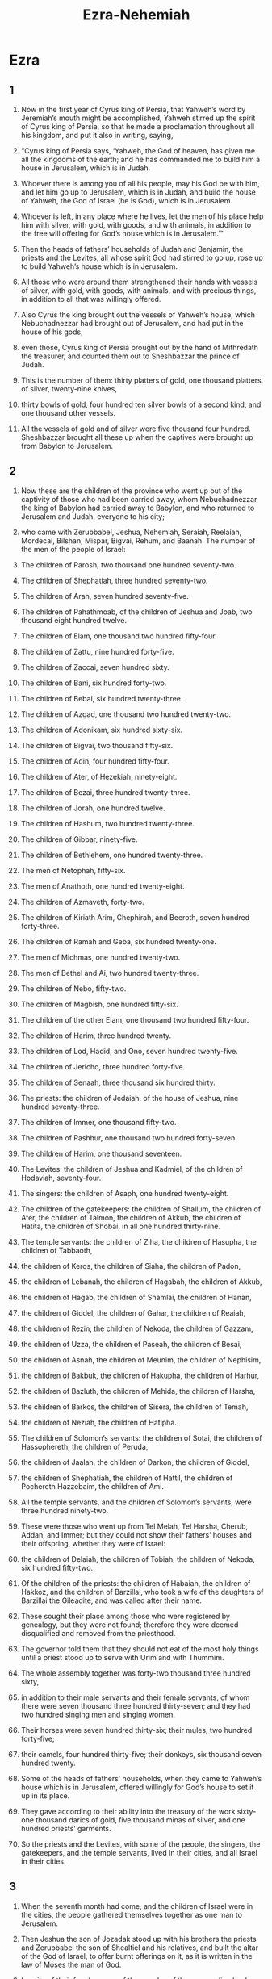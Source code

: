 #+TITLE:Ezra-Nehemiah
* Ezra 
** 1  

1. Now in the first year of Cyrus king of Persia, that Yahweh’s word by Jeremiah’s mouth might be accomplished, Yahweh stirred up the spirit of Cyrus king of Persia, so that he made a proclamation throughout all his kingdom, and put it also in writing, saying, 

2. “Cyrus king of Persia says, ‘Yahweh, the God of heaven, has given me all the kingdoms of the earth; and he has commanded me to build him a house in Jerusalem, which is in Judah. 
3. Whoever there is among you of all his people, may his God be with him, and let him go up to Jerusalem, which is in Judah, and build the house of Yahweh, the God of Israel (he is God), which is in Jerusalem. 
4. Whoever is left, in any place where he lives, let the men of his place help him with silver, with gold, with goods, and with animals, in addition to the free will offering for God’s house which is in Jerusalem.’” 

5. Then the heads of fathers’ households of Judah and Benjamin, the priests and the Levites, all whose spirit God had stirred to go up, rose up to build Yahweh’s house which is in Jerusalem. 
6. All those who were around them strengthened their hands with vessels of silver, with gold, with goods, with animals, and with precious things, in addition to all that was willingly offered. 
7. Also Cyrus the king brought out the vessels of Yahweh’s house, which Nebuchadnezzar had brought out of Jerusalem, and had put in the house of his gods; 
8. even those, Cyrus king of Persia brought out by the hand of Mithredath the treasurer, and counted them out to Sheshbazzar the prince of Judah. 
9. This is the number of them: thirty platters of gold, one thousand platters of silver, twenty-nine knives, 
10. thirty bowls of gold, four hundred ten silver bowls of a second kind, and one thousand other vessels. 
11. All the vessels of gold and of silver were five thousand four hundred. Sheshbazzar brought all these up when the captives were brought up from Babylon to Jerusalem. 
** 2  

1. Now these are the children of the province who went up out of the captivity of those who had been carried away, whom Nebuchadnezzar the king of Babylon had carried away to Babylon, and who returned to Jerusalem and Judah, everyone to his city; 
2. who came with Zerubbabel, Jeshua, Nehemiah, Seraiah, Reelaiah, Mordecai, Bilshan, Mispar, Bigvai, Rehum, and Baanah. 
 The number of the men of the people of Israel: 
3. The children of Parosh, two thousand one hundred seventy-two. 
4. The children of Shephatiah, three hundred seventy-two. 
5. The children of Arah, seven hundred seventy-five. 
6. The children of Pahathmoab, of the children of Jeshua and Joab, two thousand eight hundred twelve. 
7. The children of Elam, one thousand two hundred fifty-four. 
8. The children of Zattu, nine hundred forty-five. 
9. The children of Zaccai, seven hundred sixty. 
10. The children of Bani, six hundred forty-two. 
11. The children of Bebai, six hundred twenty-three. 
12. The children of Azgad, one thousand two hundred twenty-two. 
13. The children of Adonikam, six hundred sixty-six. 
14. The children of Bigvai, two thousand fifty-six. 
15. The children of Adin, four hundred fifty-four. 
16. The children of Ater, of Hezekiah, ninety-eight. 
17. The children of Bezai, three hundred twenty-three. 
18. The children of Jorah, one hundred twelve. 
19. The children of Hashum, two hundred twenty-three. 
20. The children of Gibbar, ninety-five. 
21. The children of Bethlehem, one hundred twenty-three. 
22. The men of Netophah, fifty-six. 
23. The men of Anathoth, one hundred twenty-eight. 
24. The children of Azmaveth, forty-two. 
25. The children of Kiriath Arim, Chephirah, and Beeroth, seven hundred forty-three. 
26. The children of Ramah and Geba, six hundred twenty-one. 
27. The men of Michmas, one hundred twenty-two. 
28. The men of Bethel and Ai, two hundred twenty-three. 
29. The children of Nebo, fifty-two. 
30. The children of Magbish, one hundred fifty-six. 
31. The children of the other Elam, one thousand two hundred fifty-four. 
32. The children of Harim, three hundred twenty. 
33. The children of Lod, Hadid, and Ono, seven hundred twenty-five. 
34. The children of Jericho, three hundred forty-five. 
35. The children of Senaah, three thousand six hundred thirty. 

36. The priests: the children of Jedaiah, of the house of Jeshua, nine hundred seventy-three. 
37. The children of Immer, one thousand fifty-two. 
38. The children of Pashhur, one thousand two hundred forty-seven. 
39. The children of Harim, one thousand seventeen. 

40. The Levites: the children of Jeshua and Kadmiel, of the children of Hodaviah, seventy-four. 
41. The singers: the children of Asaph, one hundred twenty-eight. 
42. The children of the gatekeepers: the children of Shallum, the children of Ater, the children of Talmon, the children of Akkub, the children of Hatita, the children of Shobai, in all one hundred thirty-nine. 

43. The temple servants: the children of Ziha, the children of Hasupha, the children of Tabbaoth, 
44. the children of Keros, the children of Siaha, the children of Padon, 
45. the children of Lebanah, the children of Hagabah, the children of Akkub, 
46. the children of Hagab, the children of Shamlai, the children of Hanan, 
47. the children of Giddel, the children of Gahar, the children of Reaiah, 
48. the children of Rezin, the children of Nekoda, the children of Gazzam, 
49. the children of Uzza, the children of Paseah, the children of Besai, 
50. the children of Asnah, the children of Meunim, the children of Nephisim, 
51. the children of Bakbuk, the children of Hakupha, the children of Harhur, 
52. the children of Bazluth, the children of Mehida, the children of Harsha, 
53. the children of Barkos, the children of Sisera, the children of Temah, 
54. the children of Neziah, the children of Hatipha. 

55. The children of Solomon’s servants: the children of Sotai, the children of Hassophereth, the children of Peruda, 
56. the children of Jaalah, the children of Darkon, the children of Giddel, 
57. the children of Shephatiah, the children of Hattil, the children of Pochereth Hazzebaim, the children of Ami. 
58. All the temple servants, and the children of Solomon’s servants, were three hundred ninety-two. 

59. These were those who went up from Tel Melah, Tel Harsha, Cherub, Addan, and Immer; but they could not show their fathers’ houses and their offspring, whether they were of Israel: 
60. the children of Delaiah, the children of Tobiah, the children of Nekoda, six hundred fifty-two. 
61. Of the children of the priests: the children of Habaiah, the children of Hakkoz, and the children of Barzillai, who took a wife of the daughters of Barzillai the Gileadite, and was called after their name. 
62. These sought their place among those who were registered by genealogy, but they were not found; therefore they were deemed disqualified and removed from the priesthood. 
63. The governor told them that they should not eat of the most holy things until a priest stood up to serve with Urim and with Thummim. 

64. The whole assembly together was forty-two thousand three hundred sixty, 
65. in addition to their male servants and their female servants, of whom there were seven thousand three hundred thirty-seven; and they had two hundred singing men and singing women. 
66. Their horses were seven hundred thirty-six; their mules, two hundred forty-five; 
67. their camels, four hundred thirty-five; their donkeys, six thousand seven hundred twenty. 

68. Some of the heads of fathers’ households, when they came to Yahweh’s house which is in Jerusalem, offered willingly for God’s house to set it up in its place. 
69. They gave according to their ability into the treasury of the work sixty-one thousand darics of gold, five thousand minas of silver, and one hundred priests’ garments. 

70. So the priests and the Levites, with some of the people, the singers, the gatekeepers, and the temple servants, lived in their cities, and all Israel in their cities. 
** 3  

1. When the seventh month had come, and the children of Israel were in the cities, the people gathered themselves together as one man to Jerusalem. 
2. Then Jeshua the son of Jozadak stood up with his brothers the priests and Zerubbabel the son of Shealtiel and his relatives, and built the altar of the God of Israel, to offer burnt offerings on it, as it is written in the law of Moses the man of God. 
3. In spite of their fear because of the peoples of the surrounding lands, they set the altar on its base; and they offered burnt offerings on it to Yahweh, even burnt offerings morning and evening. 
4. They kept the feast of booths, as it is written, and offered the daily burnt offerings by number, according to the ordinance, as the duty of every day required; 
5. and afterward the continual burnt offering, the offerings of the new moons, of all the set feasts of Yahweh that were consecrated, and of everyone who willingly offered a free will offering to Yahweh. 
6. From the first day of the seventh month, they began to offer burnt offerings to Yahweh; but the foundation of Yahweh’s temple was not yet laid. 
7. They also gave money to the masons and to the carpenters. They also gave food, drink, and oil to the people of Sidon and Tyre to bring cedar trees from Lebanon to the sea, to Joppa, according to the grant that they had from Cyrus King of Persia. 

8. Now in the second year of their coming to God’s house at Jerusalem, in the second month, Zerubbabel the son of Shealtiel, Jeshua the son of Jozadak, and the rest of their brothers the priests and the Levites, and all those who had come out of the captivity to Jerusalem, began the work and appointed the Levites, from twenty years old and upward, to have the oversight of the work of Yahweh’s house. 
9. Then Jeshua stood with his sons and his brothers, Kadmiel and his sons, the sons of Judah, together to have the oversight of the workmen in God’s house: the sons of Henadad, with their sons and their brothers the Levites. 

10. When the builders laid the foundation of Yahweh’s temple, they set the priests in their vestments with trumpets, with the Levites the sons of Asaph with cymbals, to praise Yahweh, according to the directions of David king of Israel. 
11. They sang to one another in praising and giving thanks to Yahweh, “For he is good, for his loving kindness endures forever toward Israel.” All the people shouted with a great shout, when they praised Yahweh, because the foundation of Yahweh’s house had been laid. 

12. But many of the priests and Levites and heads of fathers’ households, the old men who had seen the first house, when the foundation of this house was laid before their eyes, wept with a loud voice. Many also shouted aloud for joy, 
13. so that the people could not discern the noise of the shout of joy from the noise of the weeping of the people; for the people shouted with a loud shout, and the noise was heard far away. 
** 4  

1. Now when the adversaries of Judah and Benjamin heard that the children of the captivity were building a temple to Yahweh, the God of Israel, 
2. they came near to Zerubbabel, and to the heads of fathers’ households, and said to them, “Let us build with you, for we seek your God as you do; and we have been sacrificing to him since the days of Esar Haddon king of Assyria, who brought us up here.” 

3. But Zerubbabel, Jeshua, and the rest of the heads of fathers’ households of Israel said to them, “You have nothing to do with us in building a house to our God; but we ourselves together will build to Yahweh, the God of Israel, as King Cyrus the king of Persia has commanded us.” 

4. Then the people of the land weakened the hands of the people of Judah, and troubled them in building. 
5. They hired counselors against them to frustrate their purpose all the days of Cyrus king of Persia, even until the reign of Darius king of Persia. 
6. In the reign of Ahasuerus, in the beginning of his reign, they wrote an accusation against the inhabitants of Judah and Jerusalem. 

7. In the days of Artaxerxes, Bishlam, Mithredath, Tabeel, and the rest of his companions wrote to Artaxerxes king of Persia; and the writing of the letter was written in Syrian and delivered in the Syrian language. 
8. Rehum the chancellor and Shimshai the scribe wrote a letter against Jerusalem to Artaxerxes the king as follows. 
9. Then Rehum the chancellor, Shimshai the scribe, and the rest of their companions, the Dinaites, and the Apharsathchites, the Tarpelites, the Apharsites, the Archevites, the Babylonians, the Shushanchites, the Dehaites, the Elamites, 
10. and the rest of the nations whom the great and noble Osnappar brought over and settled in the city of Samaria, and in the rest of the country beyond the River, and so forth, wrote. 

11. This is the copy of the letter that they sent: 

 To King Artaxerxes, from your servants, the people beyond the River. 

12. Be it known to the king that the Jews who came up from you have come to us to Jerusalem. They are building the rebellious and bad city, and have finished the walls and repaired the foundations. 
13. Be it known now to the king that if this city is built and the walls finished, they will not pay tribute, custom, or toll, and in the end it will be hurtful to the kings. 
14. Now because we eat the salt of the palace and it is not appropriate for us to see the king’s dishonor, therefore we have sent and informed the king, 
15. that search may be made in the book of the records of your fathers. You will see in the book of the records, and know that this city is a rebellious city, and hurtful to kings and provinces, and that they have started rebellions within it in the past. That is why this city was destroyed. 
16. We inform the king that if this city is built and the walls finished, then you will have no possession beyond the River. 


17. Then the king sent an answer to Rehum the chancellor, and to Shimshai the scribe, and to the rest of their companions who live in Samaria, and in the rest of the country beyond the River: 

 Peace. 


18. The letter which you sent to us has been plainly read before me. 
19. I decreed, and search has been made, and it was found that this city has made insurrection against kings in the past, and that rebellion and revolts have been made in it. 
20. There have also been mighty kings over Jerusalem who have ruled over all the country beyond the River; and tribute, custom, and toll was paid to them. 
21. Make a decree now to cause these men to cease, and that this city not be built until a decree is made by me. 
22. Be careful that you not be slack doing so. Why should damage grow to the hurt of the kings? 


23. Then when the copy of King Artaxerxes’ letter was read before Rehum, Shimshai the scribe, and their companions, they went in haste to Jerusalem to the Jews, and made them to cease by force of arms. 
24. Then work stopped on God’s house which is at Jerusalem. It stopped until the second year of the reign of Darius king of Persia. 
** 5  

1. Now the prophets, Haggai the prophet and Zechariah the son of Iddo, prophesied to the Jews who were in Judah and Jerusalem. They prophesied to them in the name of the God of Israel. 
2. Then Zerubbabel the son of Shealtiel, and Jeshua the son of Jozadak rose up and began to build God’s house which is at Jerusalem; and with them were the prophets of God, helping them. 

3. At the same time Tattenai, the governor beyond the River, came to them, with Shetharbozenai and their companions, and asked them, “Who gave you a decree to build this house and to finish this wall?” 
4. They also asked for the names of the men were who were making this building. 
5. But the eye of their God was on the elders of the Jews, and they didn’t make them cease until the matter should come to Darius, and an answer should be returned by letter concerning it. 

6. The copy of the letter that Tattenai, the governor beyond the River, and Shetharbozenai, and his companions the Apharsachites who were beyond the River, sent to Darius the king follows. 
7. They sent a letter to him, in which was written: 

 To Darius the king, all peace. 

8. Be it known to the king that we went into the province of Judah, to the house of the great God, which is being built with great stones and timber is laid in the walls. This work goes on with diligence and prospers in their hands. 
9. Then we asked those elders, and said to them thus, “Who gave you a decree to build this house, and to finish this wall?” 
10. We asked them their names also, to inform you that we might write the names of the men who were at their head. 
11. Thus they returned us answer, saying, “We are the servants of the God of heaven and earth and are building the house that was built these many years ago, which a great king of Israel built and finished. 
12. But after our fathers had provoked the God of heaven to wrath, he gave them into the hand of Nebuchadnezzar king of Babylon, the Chaldean, who destroyed this house and carried the people away into Babylon. 
13. But in the first year of Cyrus king of Babylon, Cyrus the king made a decree to build this house of God. 
14. The gold and silver vessels of God’s house, which Nebuchadnezzar took out of the temple that was in Jerusalem and brought into the temple of Babylon, those Cyrus the king also took out of the temple of Babylon, and they were delivered to one whose name was Sheshbazzar, whom he had made governor. 
15. He said to him, ‘Take these vessels, go, put them in the temple that is in Jerusalem, and let God’s house be built in its place.’ 
16. Then the same Sheshbazzar came and laid the foundations of God’s house which is in Jerusalem. Since that time even until now it has been being built, and yet it is not completed. 

17. Now therefore, if it seems good to the king, let a search be made in the king’s treasure house, which is there at Babylon, whether it is so that a decree was made by Cyrus the king to build this house of God at Jerusalem; and let the king send his pleasure to us concerning this matter.” 
** 6  

1. Then Darius the king made a decree, and the house of the archives, where the treasures were laid up in Babylon, was searched. 
2. A scroll was found at Achmetha, in the palace that is in the province of Media, and in it this was written for a record: 


3. In the first year of Cyrus the king, Cyrus the king made a decree: Concerning God’s house at Jerusalem, let the house be built, the place where they offer sacrifices, and let its foundations be strongly laid, with its height sixty cubits and its width sixty cubits; 
4. with three courses of great stones and a course of new timber. Let the expenses be given out of the king’s house. 
5. Also let the gold and silver vessels of God’s house, which Nebuchadnezzar took out of the temple which is at Jerusalem and brought to Babylon, be restored and brought again to the temple which is at Jerusalem, everything to its place. You shall put them in God’s house. 

6. Now therefore, Tattenai, governor beyond the River, Shetharbozenai, and your companions the Apharsachites, who are beyond the River, you must stay far from there. 
7. Leave the work of this house of God alone; let the governor of the Jews and the elders of the Jews build this house of God in its place. 
8. Moreover I make a decree regarding what you shall do for these elders of the Jews for the building of this house of God: that of the king’s goods, even of the tribute beyond the River, expenses must be given with all diligence to these men, that they not be hindered. 
9. That which they have need of, including young bulls, rams, and lambs, for burnt offerings to the God of heaven; also wheat, salt, wine, and oil, according to the word of the priests who are at Jerusalem, let it be given them day by day without fail, 
10. that they may offer sacrifices of pleasant aroma to the God of heaven, and pray for the life of the king and of his sons. 
11. I have also made a decree that whoever alters this message, let a beam be pulled out from his house, and let him be lifted up and fastened on it; and let his house be made a dunghill for this. 
12. May the God who has caused his name to dwell there overthrow all kings and peoples who stretch out their hand to alter this, to destroy this house of God which is at Jerusalem. I Darius have made a decree. Let it be done with all diligence. 


13. Then Tattenai, the governor beyond the River, Shetharbozenai, and their companions did accordingly with all diligence, because Darius the king had sent a decree. 

14. The elders of the Jews built and prospered, through the prophesying of Haggai the prophet and Zechariah the son of Iddo. They built and finished it, according to the commandment of the God of Israel, and according to the decree of Cyrus, Darius, and Artaxerxes king of Persia. 
15. This house was finished on the third day of the month Adar, which was in the sixth year of the reign of Darius the king. 

16. The children of Israel, the priests, the Levites, and the rest of the children of the captivity, kept the dedication of this house of God with joy. 
17. They offered at the dedication of this house of God one hundred bulls, two hundred rams, four hundred lambs; and for a sin offering for all Israel, twelve male goats, according to the number of the tribes of Israel. 
18. They set the priests in their divisions and the Levites in their courses, for the service of God which is at Jerusalem, as it is written in the book of Moses. 

19. The children of the captivity kept the Passover on the fourteenth day of the first month. 
20. Because the priests and the Levites had purified themselves together, all of them were pure. They killed the Passover for all the children of the captivity, for their brothers the priests, and for themselves. 
21. The children of Israel who had returned out of the captivity, and all who had separated themselves to them from the filthiness of the nations of the land to seek Yahweh, the God of Israel, ate, 
22. and kept the feast of unleavened bread seven days with joy; because Yahweh had made them joyful, and had turned the heart of the king of Assyria to them, to strengthen their hands in the work of God, the God of Israel’s house. 
** 7  

1. Now after these things, in the reign of Artaxerxes king of Persia, Ezra the son of Seraiah, the son of Azariah, the son of Hilkiah, 
2. the son of Shallum, the son of Zadok, the son of Ahitub, 
3. the son of Amariah, the son of Azariah, the son of Meraioth, 
4. the son of Zerahiah, the son of Uzzi, the son of Bukki, 
5. the son of Abishua, the son of Phinehas, the son of Eleazar, the son of Aaron the chief priest— 
6. this Ezra went up from Babylon. He was a skilled scribe in the law of Moses, which Yahweh, the God of Israel, had given; and the king granted him all his request, according to Yahweh his God’s hand on him. 
7. Some of the children of Israel, including some of the priests, the Levites, the singers, the gatekeepers, and the temple servants went up to Jerusalem in the seventh year of Artaxerxes the king. 
8. He came to Jerusalem in the fifth month, which was in the seventh year of the king. 
9. For on the first day of the first month he began to go up from Babylon; and on the first day of the fifth month he came to Jerusalem, according to the good hand of his God on him. 
10. For Ezra had set his heart to seek Yahweh’s law, and to do it, and to teach statutes and ordinances in Israel. 

11. Now this is the copy of the letter that King Artaxerxes gave to Ezra the priest, the scribe, even the scribe of the words of Yahweh’s commandments, and of his statutes to Israel: 


12. Artaxerxes, king of kings, 
 To Ezra the priest, the scribe of the law of the perfect God of heaven. 

Now 
13. I make a decree that all those of the people of Israel and their priests and the Levites in my realm, who intend of their own free will to go to Jerusalem, go with you. 
14. Because you are sent by the king and his seven counselors to inquire concerning Judah and Jerusalem, according to the law of your God which is in your hand, 
15. and to carry the silver and gold, which the king and his counselors have freely offered to the God of Israel, whose habitation is in Jerusalem, 
16. and all the silver and gold that you will find in all the province of Babylon, with the free will offering of the people and of the priests, offering willingly for the house of their God which is in Jerusalem. 
17. Therefore you shall with all diligence buy with this money bulls, rams, and lambs with their meal offerings and their drink offerings, and shall offer them on the altar of the house of your God which is in Jerusalem. 
18. Whatever seems good to you and to your brothers to do with the rest of the silver and the gold, do that according to the will of your God. 
19. The vessels that are given to you for the service of the house of your God, deliver before the God of Jerusalem. 
20. Whatever more will be needed for the house of your God, which you may have occasion to give, give it out of the king’s treasure house. 

21. I, even I, Artaxerxes the king, make a decree to all the treasurers who are beyond the River, that whatever Ezra the priest, the scribe of the law of the God of heaven, requires of you, it shall be done with all diligence, 
22. up to one hundred talents of silver, and to one hundred cors of wheat, and to one hundred baths of wine, and to one hundred baths of oil, and salt without prescribing how much. 
23. Whatever is commanded by the God of heaven, let it be done exactly for the house of the God of heaven; for why should there be wrath against the realm of the king and his sons? 

24. Also we inform you that it shall not be lawful to impose tribute, custom, or toll on any of the priests, Levites, singers, gatekeepers, temple servants, or laborers of this house of God. 

25. You, Ezra, according to the wisdom of your God that is in your hand, appoint magistrates and judges who may judge all the people who are beyond the River, who all know the laws of your God; and teach him who doesn’t know them. 
26. Whoever will not do the law of your God and the law of the king, let judgment be executed on him with all diligence, whether it is to death, or to banishment, or to confiscation of goods, or to imprisonment. 


27. Blessed be Yahweh, the God of our fathers, who has put such a thing as this in the king’s heart, to beautify Yahweh’s house which is in Jerusalem; 
28. and has extended loving kindness to me before the king and his counselors, and before all the king’s mighty princes. I was strengthened according to Yahweh my God’s hand on me, and I gathered together chief men out of Israel to go up with me. 
** 8  

1. Now these are the heads of their fathers’ households, and this is the genealogy of those who went up with me from Babylon, in the reign of Artaxerxes the king: 
2. Of the sons of Phinehas, Gershom. 
3. Of the sons of Shecaniah, of the sons of Parosh, Zechariah; and with him were listed by genealogy of the males one hundred fifty. 
4. Of the sons of Pahathmoab, Eliehoenai the son of Zerahiah; and with him two hundred males. 
5. Of the sons of Shecaniah, the son of Jahaziel; and with him three hundred males. 
6. Of the sons of Adin, Ebed the son of Jonathan; and with him fifty males. 
7. Of the sons of Elam, Jeshaiah the son of Athaliah; and with him seventy males. 
8. Of the sons of Shephatiah, Zebadiah the son of Michael; and with him eighty males. 
9. Of the sons of Joab, Obadiah the son of Jehiel; and with him two hundred eighteen males. 
10. Of the sons of Shelomith, the son of Josiphiah; and with him one hundred sixty males. 
11. Of the sons of Bebai, Zechariah the son of Bebai; and with him twenty-eight males. 
12. Of the sons of Azgad, Johanan the son of Hakkatan; and with him one hundred ten males. 
13. Of the sons of Adonikam, who were the last, their names are: Eliphelet, Jeuel, and Shemaiah; and with them sixty males. 
14. Of the sons of Bigvai, Uthai and Zabbud; and with them seventy males. 

15. I gathered them together to the river that runs to Ahava; and there we encamped three days. Then I looked around at the people and the priests, and found there were none of the sons of Levi. 
16. Then I sent for Eliezer, for Ariel, for Shemaiah, for Elnathan, for Jarib, for Elnathan, for Nathan, for Zechariah, and for Meshullam, chief men; also for Joiarib and for Elnathan, who were teachers. 
17. I sent them out to Iddo the chief at the place Casiphia; and I told them what they should tell Iddo and his brothers the temple servants at the place Casiphia, that they should bring to us ministers for the house of our God. 
18. According to the good hand of our God on us they brought us a man of discretion, of the sons of Mahli, the son of Levi, the son of Israel, namely Sherebiah, with his sons and his brothers, eighteen; 
19. and Hashabiah, and with him Jeshaiah of the sons of Merari, his brothers and their sons, twenty; 
20. and of the temple servants, whom David and the princes had given for the service of the Levites, two hundred twenty temple servants. All of them were mentioned by name. 

21. Then I proclaimed a fast there at the river Ahava, that we might humble ourselves before our God, to seek from him a straight way for us, for our little ones, and for all our possessions. 
22. For I was ashamed to ask of the king a band of soldiers and horsemen to help us against the enemy on the way, because we had spoken to the king, saying, “The hand of our God is on all those who seek him, for good; but his power and his wrath is against all those who forsake him.” 
23. So we fasted and begged our God for this, and he granted our request. 

24. Then I set apart twelve of the chiefs of the priests, even Sherebiah, Hashabiah, and ten of their brothers with them, 
25. and weighed to them the silver, the gold, and the vessels, even the offering for the house of our God, which the king, his counselors, his princes, and all Israel there present, had offered. 
26. I weighed into their hand six hundred fifty talents of silver, one hundred talents of silver vessels, one hundred talents of gold, 
27. twenty bowls of gold weighing one thousand darics, and two vessels of fine bright bronze, precious as gold. 
28. I said to them, “You are holy to Yahweh, and the vessels are holy. The silver and the gold are a free will offering to Yahweh, the God of your fathers. 
29. Watch and keep them until you weigh them before the chiefs of the priests, the Levites, and the princes of the fathers’ households of Israel at Jerusalem, in the rooms of Yahweh’s house.” 

30. So the priests and the Levites received the weight of the silver, the gold, and the vessels, to bring them to Jerusalem to the house of our God. 

31. Then we departed from the river Ahava on the twelfth day of the first month, to go to Jerusalem. The hand of our God was on us, and he delivered us from the hand of the enemy and the bandits by the way. 
32. We came to Jerusalem, and stayed there three days. 
33. On the fourth day the silver and the gold and the vessels were weighed in the house of our God into the hand of Meremoth the son of Uriah the priest; and with him was Eleazar the son of Phinehas; and with them were Jozabad the son of Jeshua, and Noadiah the son of Binnui, the Levites. 
34. Everything was counted and weighed; and all the weight was written at that time. 

35. The children of the captivity, who had come out of exile, offered burnt offerings to the God of Israel: twelve bulls for all Israel, ninety-six rams, seventy-seven lambs, and twelve male goats for a sin offering. All this was a burnt offering to Yahweh. 
36. They delivered the king’s commissions to the king’s local governors and to the governors beyond the River. So they supported the people and God’s house. 
** 9  

1. Now when these things were done, the princes came near to me, saying, “The people of Israel, the priests, and the Levites have not separated themselves from the peoples of the lands, following their abominations, even those of the Canaanites, the Hittites, the Perizzites, the Jebusites, the Ammonites, the Moabites, the Egyptians, and the Amorites. 
2. For they have taken of their daughters for themselves and for their sons, so that the holy offspring have mixed themselves with the peoples of the lands. Yes, the hand of the princes and rulers has been chief in this trespass.” 

3. When I heard this thing, I tore my garment and my robe, and pulled the hair out of my head and of my beard, and sat down confounded. 
4. Then everyone who trembled at the words of the God of Israel were assembled to me because of the trespass of the exiles; and I sat confounded until the evening offering. 

5. At the evening offering I rose up from my humiliation, even with my garment and my robe torn; and I fell on my knees, and spread out my hands to Yahweh my God; 
6. and I said, “My God, I am ashamed and blush to lift up my face to you, my God, for our iniquities have increased over our head, and our guiltiness has grown up to the heavens. 
7. Since the days of our fathers we have been exceedingly guilty to this day; and for our iniquities we, our kings, and our priests have been delivered into the hand of the kings of the lands, to the sword, to captivity, to plunder, and to confusion of face, as it is this day. 
8. Now for a little moment grace has been shown from Yahweh our God, to leave us a remnant to escape, and to give us a stake in his holy place, that our God may lighten our eyes, and revive us a little in our bondage. 
9. For we are bondservants; yet our God has not forsaken us in our bondage, but has extended loving kindness to us in the sight of the kings of Persia, to revive us, to set up the house of our God, and to repair its ruins, and to give us a wall in Judah and in Jerusalem. 

10. “Now, our God, what shall we say after this? For we have forsaken your commandments, 
11. which you have commanded by your servants the prophets, saying, ‘The land to which you go to possess is an unclean land through the uncleanness of the peoples of the lands, through their abominations, which have filled it from one end to another with their filthiness. 
12. Now therefore don’t give your daughters to their sons. Don’t take their daughters to your sons, nor seek their peace or their prosperity forever, that you may be strong and eat the good of the land, and leave it for an inheritance to your children forever.’ 

13. “After all that has come on us for our evil deeds and for our great guilt, since you, our God, have punished us less than our iniquities deserve, and have given us such a remnant, 
14. shall we again break your commandments, and join ourselves with the peoples that do these abominations? Wouldn’t you be angry with us until you had consumed us, so that there would be no remnant, nor any to escape? 
15. Yahweh, the God of Israel, you are righteous; for we are left a remnant that has escaped, as it is today. Behold, we are before you in our guiltiness; for no one can stand before you because of this.” 
** 10  

1. Now while Ezra prayed and made confession, weeping and casting himself down before God’s house, there was gathered together to him out of Israel a very great assembly of men and women and children; for the people wept very bitterly. 
2. Shecaniah the son of Jehiel, one of the sons of Elam, answered Ezra, “We have trespassed against our God, and have married foreign women of the peoples of the land. Yet now there is hope for Israel concerning this thing. 
3. Now therefore let’s make a covenant with our God to put away all the wives and those who are born of them, according to the counsel of my lord and of those who tremble at the commandment of our God. Let it be done according to the law. 
4. Arise, for the matter belongs to you and we are with you. Be courageous, and do it.” 

5. Then Ezra arose, and made the chiefs of the priests, the Levites, and all Israel to swear that they would do according to this word. So they swore. 
6. Then Ezra rose up from before God’s house, and went into the room of Jehohanan the son of Eliashib. When he came there, he didn’t eat bread or drank water, for he mourned because of the trespass of the exiles. 
7. They made a proclamation throughout Judah and Jerusalem to all the children of the captivity, that they should gather themselves together to Jerusalem; 
8. and that whoever didn’t come within three days, according to the counsel of the princes and the elders, all his possessions should be forfeited, and he himself separated from the assembly of the captivity. 

9. Then all the men of Judah and Benjamin gathered themselves together to Jerusalem within the three days. It was the ninth month, on the twentieth day of the month; and all the people sat in the wide place in front of God’s house, trembling because of this matter, and because of the great rain. 

10. Ezra the priest stood up and said to them, “You have trespassed, and have married foreign women, increasing the guilt of Israel. 
11. Now therefore make confession to Yahweh, the God of your fathers and do his pleasure. Separate yourselves from the peoples of the land and from the foreign women.” 

12. Then all the assembly answered with a loud voice, “We must do as you have said concerning us. 
13. But the people are many, and it is a time of much rain, and we are not able to stand outside. This is not a work of one day or two, for we have greatly transgressed in this matter. 
14. Now let our princes be appointed for all the assembly, and let all those who are in our cities who have married foreign women come at appointed times, and with them the elders of every city and its judges, until the fierce wrath of our God is turned from us, until this matter is resolved.” 

15. Only Jonathan the son of Asahel and Jahzeiah the son of Tikvah stood up against this; and Meshullam and Shabbethai the Levite helped them. 

16. The children of the captivity did so. Ezra the priest, with certain heads of fathers’ households, after their fathers’ houses, and all of them by their names, were set apart; and they sat down in the first day of the tenth month to examine the matter. 
17. They finished with all the men who had married foreign women by the first day of the first month. 

18. Among the sons of the priests there were found who had married foreign women: 
19. They gave their hand that they would put away their wives; and being guilty, they offered a ram of the flock for their guilt. 
20. Of the sons of Immer: Hanani and Zebadiah. 
21. Of the sons of Harim: Maaseiah, Elijah, Shemaiah, Jehiel, and Uzziah. 
22. Of the sons of Pashhur: Elioenai, Maaseiah, Ishmael, Nethanel, Jozabad, and Elasah. 
23. Of the Levites: Jozabad, Shimei, Kelaiah (also called Kelita), Pethahiah, Judah, and Eliezer. 
24. Of the singers: Eliashib. 
25. Of Israel: Of the sons of Parosh: Ramiah, Izziah, Malchijah, Mijamin, Eleazar, Malchijah, and Benaiah. 
26. Of the sons of Elam: Mattaniah, Zechariah, Jehiel, Abdi, Jeremoth, and Elijah. 
27. Of the sons of Zattu: Elioenai, Eliashib, Mattaniah, Jeremoth, Zabad, and Aziza. 
28. Of the sons of Bebai: Jehohanan, Hananiah, Zabbai, and Athlai. 
29. Of the sons of Bani: Meshullam, Malluch, Adaiah, Jashub, Sheal, and Jeremoth. 
30. Of the sons of Pahathmoab: Adna, Chelal, Benaiah, Maaseiah, Mattaniah, Bezalel, Binnui, and Manasseh. 
31. Of the sons of Harim: Eliezer, Isshijah, Malchijah, Shemaiah, Shimeon, 
32. Benjamin, Malluch, and Shemariah. 
33. Of the sons of Hashum: Mattenai, Mattattah, Zabad, Eliphelet, Jeremai, Manasseh, and Shimei. 
34. Of the sons of Bani: Maadai, Amram, Uel, 
35. Benaiah, Bedeiah, Cheluhi, 
36. Vaniah, Meremoth, Eliashib, 
37. Mattaniah, Mattenai, Jaasu, 
38. Bani, Binnui, Shimei, 
39. Shelemiah, Nathan, Adaiah, 
40. Machnadebai, Shashai, Sharai, 
41. Azarel, Shelemiah, Shemariah, 
42. Shallum, Amariah, and Joseph. 
43. Of the sons of Nebo: Jeiel, Mattithiah, Zabad, Zebina, Iddo, Joel, and Benaiah. 

44. All these had taken foreign wives. Some of them had wives by whom they had children. 
* Nehemiah 
** 1  

1. The words of Nehemiah the son of Hacaliah. 
 Now in the month Chislev, in the twentieth year, as I was in Susa the palace, 
2. Hanani, one of my brothers, came, he and certain men out of Judah; and I asked them about the Jews who had escaped, who were left of the captivity, and concerning Jerusalem. 
3. They said to me, “The remnant who are left of the captivity there in the province are in great affliction and reproach. The wall of Jerusalem is also broken down, and its gates are burned with fire.” 

4. When I heard these words, I sat down and wept, and mourned several days; and I fasted and prayed before the God of heaven, 
5. and said, “I beg you, Yahweh, the God of heaven, the great and awesome God who keeps covenant and loving kindness with those who love him and keep his commandments, 
6. let your ear now be attentive and your eyes open, that you may listen to the prayer of your servant which I pray before you at this time, day and night, for the children of Israel your servants, while I confess the sins of the children of Israel which we have sinned against you. Yes, I and my father’s house have sinned. 
7. We have dealt very corruptly against you, and have not kept the commandments, nor the statutes, nor the ordinances, which you commanded your servant Moses. 

8. “Remember, I beg you, the word that you commanded your servant Moses, saying, ‘If you trespass, I will scatter you among the peoples; 
9. but if you return to me, and keep my commandments and do them, though your outcasts were in the uttermost part of the heavens, yet I will gather them from there, and will bring them to the place that I have chosen, to cause my name to dwell there.’ 

10. “Now these are your servants and your people, whom you have redeemed by your great power and by your strong hand. 
11. Lord, I beg you, let your ear be attentive now to the prayer of your servant, and to the prayer of your servants who delight to fear your name; and please prosper your servant today, and grant him mercy in the sight of this man.” 
 Now I was cup bearer to the king. 
** 2  

1. In the month Nisan, in the twentieth year of Artaxerxes the king, when wine was before him, I picked up the wine, and gave it to the king. Now I had not been sad before in his presence. 
2. The king said to me, “Why is your face sad, since you are not sick? This is nothing else but sorrow of heart.” 
 Then I was very much afraid. 
3. I said to the king, “Let the king live forever! Why shouldn’t my face be sad, when the city, the place of my fathers’ tombs, lies waste, and its gates have been consumed with fire?” 

4. Then the king said to me, “What is your request?” 
 So I prayed to the God of heaven. 
5. I said to the king, “If it pleases the king, and if your servant has found favor in your sight, I ask that you would send me to Judah, to the city of my fathers’ tombs, that I may build it.” 

6. The king said to me (the queen was also sitting by him), “How long will your journey be? When will you return?” 
 So it pleased the king to send me, and I set a time for him. 
7. Moreover I said to the king, “If it pleases the king, let letters be given me to the governors beyond the River, that they may let me pass through until I come to Judah; 
8. and a letter to Asaph the keeper of the king’s forest, that he may give me timber to make beams for the gates of the citadel by the temple, for the wall of the city, and for the house that I will occupy.” 
 The king granted my requests, because of the good hand of my God on me. 
9. Then I came to the governors beyond the River, and gave them the king’s letters. Now the king had sent captains of the army and horsemen with me. 
10. When Sanballat the Horonite and Tobiah the Ammonite servant heard of it, it grieved them exceedingly, because a man had come to seek the welfare of the children of Israel. 

11. So I came to Jerusalem, and was there three days. 
12. I arose in the night, I and a few men with me. I didn’t tell anyone what my God put into my heart to do for Jerusalem. There wasn’t any animal with me except the animal that I rode on. 
13. I went out by night by the valley gate toward the jackal’s well, then to the dung gate; and I inspected the walls of Jerusalem, which were broken down, and its gates were consumed with fire. 
14. Then I went on to the spring gate and to the king’s pool, but there was no place for the animal that was under me to pass. 
15. Then I went up in the night by the brook and inspected the wall; and I turned back, and entered by the valley gate, and so returned. 
16. The rulers didn’t know where I went, or what I did. I had not as yet told it to the Jews, nor to the priests, nor to the nobles, nor to the rulers, nor to the rest who did the work. 

17. Then I said to them, “You see the bad situation that we are in, how Jerusalem lies waste, and its gates are burned with fire. Come, let’s build up the wall of Jerusalem, that we won’t be disgraced.” 
18. I told them about the hand of my God which was good on me, and also about the king’s words that he had spoken to me. 
 They said, “Let’s rise up and build.” So they strengthened their hands for the good work. 

19. But when Sanballat the Horonite, Tobiah the Ammonite servant, and Geshem the Arabian, heard it, they ridiculed us and despised us, and said, “What is this thing that you are doing? Will you rebel against the king?” 

20. Then I answered them, and said to them, “The God of heaven will prosper us. Therefore we, his servants, will arise and build; but you have no portion, nor right, nor memorial in Jerusalem.” 
** 3  

1. Then Eliashib the high priest rose up with his brothers the priests, and they built the sheep gate. They sanctified it, and set up its doors. They sanctified it even to the tower of Hammeah, to the tower of Hananel. 
2. Next to him the men of Jericho built. Next to them Zaccur the son of Imri built. 

3. The sons of Hassenaah built the fish gate. They laid its beams, and set up its doors, its bolts, and its bars. 
4. Next to them, Meremoth the son of Uriah, the son of Hakkoz made repairs. Next to them, Meshullam the son of Berechiah, the son of Meshezabel made repairs. Next to them, Zadok the son of Baana made repairs. 
5. Next to them, the Tekoites made repairs; but their nobles didn’t put their necks to the Lord’s work. 

6. Joiada the son of Paseah and Meshullam the son of Besodeiah repaired the old gate. They laid its beams and set up its doors, its bolts, and its bars. 
7. Next to them, Melatiah the Gibeonite and Jadon the Meronothite, the men of Gibeon and of Mizpah, repaired the residence of the governor beyond the River. 
8. Next to him, Uzziel the son of Harhaiah, goldsmiths, made repairs. Next to him, Hananiah, one of the perfumers, made repairs, and they fortified Jerusalem even to the wide wall. 
9. Next to them, Rephaiah the son of Hur, the ruler of half the district of Jerusalem, made repairs. 
10. Next to them, Jedaiah the son of Harumaph made repairs across from his house. Next to him, Hattush the son of Hashabneiah made repairs. 
11. Malchijah the son of Harim and Hasshub the son of Pahathmoab repaired another portion and the tower of the furnaces. 
12. Next to him, Shallum the son of Hallohesh, the ruler of half the district of Jerusalem, he and his daughters made repairs. 

13. Hanun and the inhabitants of Zanoah repaired the valley gate. They built it, and set up its doors, its bolts, and its bars, and one thousand cubits of the wall to the dung gate. 

14. Malchijah the son of Rechab, the ruler of the district of Beth Haccherem, repaired the dung gate. He built it, and set up its doors, its bolts, and its bars. 

15. Shallun the son of Colhozeh, the ruler of the district of Mizpah, repaired the spring gate. He built it, covered it, and set up its doors, its bolts, and its bars; and he repaired the wall of the pool of Shelah by the king’s garden, even to the stairs that go down from David’s city. 
16. After him, Nehemiah the son of Azbuk, the ruler of half the district of Beth Zur, made repairs to the place opposite the tombs of David, and to the pool that was made, and to the house of the mighty men. 
17. After him, the Levites—Rehum the son of Bani made repairs. Next to him, Hashabiah, the ruler of half the district of Keilah, made repairs for his district. 
18. After him, their brothers, Bavvai the son of Henadad, the ruler of half the district of Keilah made repairs. 
19. Next to him, Ezer the son of Jeshua, the ruler of Mizpah, repaired another portion across from the ascent to the armory at the turning of the wall. 
20. After him, Baruch the son of Zabbai earnestly repaired another portion, from the turning of the wall to the door of the house of Eliashib the high priest. 
21. After him, Meremoth the son of Uriah the son of Hakkoz repaired another portion, from the door of the house of Eliashib even to the end of the house of Eliashib. 
22. After him, the priests, the men of the surrounding area made repairs. 
23. After them, Benjamin and Hasshub made repairs across from their house. After them, Azariah the son of Maaseiah the son of Ananiah made repairs beside his own house. 
24. After him, Binnui the son of Henadad repaired another portion, from the house of Azariah to the turning of the wall, and to the corner. 
25. Palal the son of Uzai made repairs opposite the turning of the wall, and the tower that stands out from the upper house of the king, which is by the court of the guard. After him Pedaiah the son of Parosh made repairs. 
26. (Now the temple servants lived in Ophel, to the place opposite the water gate toward the east, and the tower that stands out.) 
27. After him the Tekoites repaired another portion, opposite the great tower that stands out, and to the wall of Ophel. 

28. Above the horse gate, the priests made repairs, everyone across from his own house. 
29. After them, Zadok the son of Immer made repairs across from his own house. After him, Shemaiah the son of Shecaniah, the keeper of the east gate, made repairs. 
30. After him, Hananiah the son of Shelemiah, and Hanun, the sixth son of Zalaph, repaired another portion. After him, Meshullam the son of Berechiah made repairs across from his room. 
31. After him, Malchijah, one of the goldsmiths to the house of the temple servants, and of the merchants, made repairs opposite the gate of Hammiphkad and to the ascent of the corner. 
32. Between the ascent of the corner and the sheep gate, the goldsmiths and the merchants made repairs. 
** 4  

1. But when Sanballat heard that we were building the wall, he was angry, and was very indignant, and mocked the Jews. 
2. He spoke before his brothers and the army of Samaria, and said, “What are these feeble Jews doing? Will they fortify themselves? Will they sacrifice? Will they finish in a day? Will they revive the stones out of the heaps of rubbish, since they are burned?” 

3. Now Tobiah the Ammonite was by him, and he said, “What they are building, if a fox climbed up it, he would break down their stone wall.” 

4. “Hear, our God, for we are despised. Turn back their reproach on their own head. Give them up for a plunder in a land of captivity. 
5. Don’t cover their iniquity. Don’t let their sin be blotted out from before you; for they have insulted the builders.” 

6. So we built the wall; and all the wall was joined together to half its height, for the people had a mind to work. 

7. But when Sanballat, Tobiah, the Arabians, the Ammonites, and the Ashdodites heard that the repairing of the walls of Jerusalem went forward, and that the breaches began to be filled, they were very angry; 
8. and they all conspired together to come and fight against Jerusalem, and to cause confusion among us. 
9. But we made our prayer to our God, and set a watch against them day and night because of them. 

10. Judah said, “The strength of the bearers of burdens is fading and there is much rubble, so that we are not able to build the wall.” 
11. Our adversaries said, “They will not know or see, until we come in among them and kill them, and cause the work to cease.” 

12. When the Jews who lived by them came, they said to us ten times from all places, “Wherever you turn, they will attack us.” 

13. Therefore I set guards in the lowest parts of the space behind the wall, in the open places. I set the people by family groups with their swords, their spears, and their bows. 
14. I looked, and rose up, and said to the nobles, to the rulers, and to the rest of the people, “Don’t be afraid of them! Remember the Lord, who is great and awesome, and fight for your brothers, your sons, your daughters, your wives, and your houses.” 

15. When our enemies heard that it was known to us, and God had brought their counsel to nothing, all of us returned to the wall, everyone to his work. 
16. From that time forth, half of my servants did the work, and half of them held the spears, the shields, the bows, and the coats of mail; and the rulers were behind all the house of Judah. 
17. Those who built the wall, and those who bore burdens loaded themselves; everyone with one of his hands did the work, and with the other held his weapon. 
18. Among the builders, everyone wore his sword at his side, and so built. He who sounded the trumpet was by me. 
19. I said to the nobles, and to the rulers and to the rest of the people, “The work is great and widely spread out, and we are separated on the wall, far from one another. 
20. Wherever you hear the sound of the trumpet, rally there to us. Our God will fight for us.” 

21. So we did the work. Half of the people held the spears from the rising of the morning until the stars appeared. 
22. Likewise at the same time I said to the people, “Let everyone with his servant lodge within Jerusalem, that in the night they may be a guard to us, and may labor in the day.” 
23. So neither I, nor my brothers, nor my servants, nor the men of the guard who followed me took off our clothes. Everyone took his weapon to the water. 
** 5  

1. Then there arose a great cry of the people and of their wives against their brothers the Jews. 
2. For there were some who said, “We, our sons and our daughters, are many. Let us get grain, that we may eat and live.” 
3. There were also some who said, “We are mortgaging our fields, our vineyards, and our houses. Let us get grain, because of the famine.” 
4. There were also some who said, “We have borrowed money for the king’s tribute using our fields and our vineyards as collateral. 
5. Yet now our flesh is as the flesh of our brothers, our children as their children. Behold, we bring our sons and our daughters into bondage to be servants, and some of our daughters have been brought into bondage. It is also not in our power to help it, because other men have our fields and our vineyards.” 

6. I was very angry when I heard their cry and these words. 
7. Then I consulted with myself, and contended with the nobles and the rulers, and said to them, “You exact usury, everyone of his brother.” I held a great assembly against them. 
8. I said to them, “We, after our ability, have redeemed our brothers the Jews that were sold to the nations; and would you even sell your brothers, and should they be sold to us?” Then they held their peace, and found not a word to say. 
9. Also I said, “The thing that you do is not good. Shouldn’t you walk in the fear of our God because of the reproach of the nations, our enemies? 
10. I likewise, my brothers and my servants, lend them money and grain. Please let us stop this usury. 
11. Please restore to them, even today, their fields, their vineyards, their olive groves, and their houses, also the hundredth part of the money, and of the grain, the new wine, and the oil, that you are charging them.” 

12. Then they said, “We will restore them, and will require nothing of them. We will do so, even as you say.” 
 Then I called the priests, and took an oath of them, that they would do according to this promise. 
13. Also I shook out my lap, and said, “So may God shake out every man from his house, and from his labor, that doesn’t perform this promise; even may he be shaken out and emptied like this.” 
 All the assembly said, “Amen,” and praised Yahweh. The people did according to this promise. 

14. Moreover from the time that I was appointed to be their governor in the land of Judah, from the twentieth year even to the thirty-second year of Artaxerxes the king, that is, twelve years, I and my brothers have not eaten the bread of the governor. 
15. But the former governors who were before me were supported by the people, and took bread and wine from them, plus forty shekels of silver; yes, even their servants ruled over the people, but I didn’t do so, because of the fear of God. 
16. Yes, I also continued in the work of this wall. We didn’t buy any land. All my servants were gathered there to the work. 
17. Moreover there were at my table, of the Jews and the rulers, one hundred fifty men, in addition to those who came to us from among the nations that were around us. 
18. Now that which was prepared for one day was one ox and six choice sheep. Also fowls were prepared for me, and once in ten days a store of all sorts of wine. Yet for all this, I didn’t demand the governor’s pay, because the bondage was heavy on this people. 
19. Remember me, my God, for all the good that I have done for this people. 
** 6  

1. Now when it was reported to Sanballat, Tobiah, Geshem the Arabian, and to the rest of our enemies that I had built the wall, and that there was no breach left in it (though even to that time I had not set up the doors in the gates), 
2. Sanballat and Geshem sent to me, saying, “Come! Let’s meet together in the villages in the plain of Ono.” But they intended to harm me. 

3. I sent messengers to them, saying, “I am doing a great work, so that I can’t come down. Why should the work cease while I leave it and come down to you?” 

4. They sent to me four times like this; and I answered them the same way. 
5. Then Sanballat sent his servant to me the same way the fifth time with an open letter in his hand, 
6. in which was written, “It is reported among the nations, and Gashmu says it, that you and the Jews intend to rebel. Because of that, you are building the wall. You would be their king, according to these words. 
7. You have also appointed prophets to proclaim of you at Jerusalem, saying, ‘There is a king in Judah!’ Now it will be reported to the king according to these words. Come now therefore, and let’s take counsel together.” 

8. Then I sent to him, saying, “There are no such things done as you say, but you imagine them out of your own heart.” 
9. For they all would have made us afraid, saying, “Their hands will be weakened from the work, that it not be done.” But now, strengthen my hands. 

10. I went to the house of Shemaiah the son of Delaiah the son of Mehetabel, who was shut in at his home; and he said, “Let us meet together in God’s house, within the temple, and let’s shut the doors of the temple; for they will come to kill you. Yes, in the night they will come to kill you.” 

11. I said, “Should a man like me flee? Who is there that, being such as I, would go into the temple to save his life? I will not go in.” 
12. I discerned, and behold, God had not sent him, but he pronounced this prophecy against me. Tobiah and Sanballat had hired him. 
13. He was hired so that I would be afraid, do so, and sin, and that they might have material for an evil report, that they might reproach me. 
14. “Remember, my God, Tobiah and Sanballat according to these their works, and also the prophetess Noadiah and the rest of the prophets that would have put me in fear.” 

15. So the wall was finished in the twenty-fifth day of Elul, in fifty-two days. 
16. When all our enemies heard of it, all the nations that were around us were afraid, and they lost their confidence; for they perceived that this work was done by our God. 
17. Moreover in those days the nobles of Judah sent many letters to Tobiah, and Tobiah’s letters came to them. 
18. For there were many in Judah sworn to him because he was the son-in-law of Shecaniah the son of Arah; and his son Jehohanan had taken the daughter of Meshullam the son of Berechiah as wife. 
19. Also they spoke of his good deeds before me, and reported my words to him. Tobiah sent letters to put me in fear. 
** 7  

1. Now when the wall was built and I had set up the doors, and the gatekeepers and the singers and the Levites were appointed, 
2. I put my brother Hanani, and Hananiah the governor of the fortress, in charge of Jerusalem; for he was a faithful man and feared God above many. 
3. I said to them, “Don’t let the gates of Jerusalem be opened until the sun is hot; and while they stand guard, let them shut the doors, and you bar them; and appoint watches of the inhabitants of Jerusalem, everyone in his watch, with everyone near his house.” 

4. Now the city was wide and large; but the people were few therein, and the houses were not built. 

5. My God put into my heart to gather together the nobles, and the rulers, and the people, that they might be listed by genealogy. I found the book of the genealogy of those who came up at the first, and I found this written in it: 

6. These are the children of the province who went up out of the captivity of those who had been carried away, whom Nebuchadnezzar the king of Babylon had carried away, and who returned to Jerusalem and to Judah, everyone to his city, 
7. who came with Zerubbabel, Jeshua, Nehemiah, Azariah, Raamiah, Nahamani, Mordecai, Bilshan, Mispereth, Bigvai, Nehum, and Baanah. 
 The number of the men of the people of Israel: 
8. The children of Parosh: two thousand one hundred seventy-two. 
9. The children of Shephatiah: three hundred seventy-two. 
10. The children of Arah: six hundred fifty-two. 
11. The children of Pahathmoab, of the children of Jeshua and Joab: two thousand eight hundred eighteen. 
12. The children of Elam: one thousand two hundred fifty-four. 
13. The children of Zattu: eight hundred forty-five. 
14. The children of Zaccai: seven hundred sixty. 
15. The children of Binnui: six hundred forty-eight. 
16. The children of Bebai: six hundred twenty-eight. 
17. The children of Azgad: two thousand three hundred twenty-two. 
18. The children of Adonikam: six hundred sixty-seven. 
19. The children of Bigvai: two thousand sixty-seven. 
20. The children of Adin: six hundred fifty-five. 
21. The children of Ater: of Hezekiah, ninety-eight. 
22. The children of Hashum: three hundred twenty-eight. 
23. The children of Bezai: three hundred twenty-four. 
24. The children of Hariph: one hundred twelve. 
25. The children of Gibeon: ninety-five. 
26. The men of Bethlehem and Netophah: one hundred eighty-eight. 
27. The men of Anathoth: one hundred twenty-eight. 
28. The men of Beth Azmaveth: forty-two. 
29. The men of Kiriath Jearim, Chephirah, and Beeroth: seven hundred forty-three. 
30. The men of Ramah and Geba: six hundred twenty-one. 
31. The men of Michmas: one hundred twenty-two. 
32. The men of Bethel and Ai: one hundred twenty-three. 
33. The men of the other Nebo: fifty-two. 
34. The children of the other Elam: one thousand two hundred fifty-four. 
35. The children of Harim: three hundred twenty. 
36. The children of Jericho: three hundred forty-five. 
37. The children of Lod, Hadid, and Ono: seven hundred twenty-one. 
38. The children of Senaah: three thousand nine hundred thirty. 

39. The priests: The children of Jedaiah, of the house of Jeshua: nine hundred seventy-three. 
40. The children of Immer: one thousand fifty-two. 
41. The children of Pashhur: one thousand two hundred forty-seven. 
42. The children of Harim: one thousand seventeen. 

43. The Levites: the children of Jeshua, of Kadmiel, of the children of Hodevah: seventy-four. 
44. The singers: the children of Asaph: one hundred forty-eight. 
45. The gatekeepers: the children of Shallum, the children of Ater, the children of Talmon, the children of Akkub, the children of Hatita, the children of Shobai: one hundred thirty-eight. 

46. The temple servants: the children of Ziha, the children of Hasupha, the children of Tabbaoth, 
47. the children of Keros, the children of Sia, the children of Padon, 
48. the children of Lebana, the children of Hagaba, the children of Salmai, 
49. the children of Hanan, the children of Giddel, the children of Gahar, 
50. the children of Reaiah, the children of Rezin, the children of Nekoda, 
51. the children of Gazzam, the children of Uzza, the children of Paseah, 
52. the children of Besai, the children of Meunim, the children of Nephushesim, 
53. the children of Bakbuk, the children of Hakupha, the children of Harhur, 
54. the children of Bazlith, the children of Mehida, the children of Harsha, 
55. the children of Barkos, the children of Sisera, the children of Temah, 
56. the children of Neziah, and the children of Hatipha. 

57. The children of Solomon’s servants: the children of Sotai, the children of Sophereth, the children of Perida, 
58. the children of Jaala, the children of Darkon, the children of Giddel, 
59. the children of Shephatiah, the children of Hattil, the children of Pochereth Hazzebaim, and the children of Amon. 
60. All the temple servants and the children of Solomon’s servants were three hundred ninety-two. 

61. These were those who went up from Tel Melah, Tel Harsha, Cherub, Addon, and Immer; but they could not show their fathers’ houses, nor their offspring, whether they were of Israel: 
62. The children of Delaiah, the children of Tobiah, the children of Nekoda: six hundred forty-two. 
63. Of the priests: the children of Hobaiah, the children of Hakkoz, the children of Barzillai, who took a wife of the daughters of Barzillai the Gileadite, and was called after their name. 

64. These searched for their genealogical records, but couldn’t find them. Therefore they were deemed disqualified and removed from the priesthood. 
65. The governor told them not to eat of the most holy things until a priest stood up to minister with Urim and Thummim. 

66. The whole assembly together was forty-two thousand three hundred sixty, 
67. in addition to their male servants and their female servants, of whom there were seven thousand three hundred thirty-seven. They had two hundred forty-five singing men and singing women. 
68. Their horses were seven hundred thirty-six; their mules, two hundred forty-five; 
69. their camels, four hundred thirty-five; their donkeys, six thousand seven hundred twenty. 

70. Some from among the heads of fathers’ households gave to the work. The governor gave to the treasury one thousand darics of gold, fifty basins, and five hundred thirty priests’ garments. 
71. Some of the heads of fathers’ households gave into the treasury of the work twenty thousand darics of gold, and two thousand two hundred minas of silver. 
72. That which the rest of the people gave was twenty thousand darics of gold, plus two thousand minas of silver, and sixty-seven priests’ garments. 

73. So the priests, the Levites, the gatekeepers, the singers, some of the people, the temple servants, and all Israel lived in their cities. 
 When the seventh month had come, the children of Israel were in their cities. 
** 8  

1. All the people gathered themselves together as one man into the wide place that was in front of the water gate; and they spoke to Ezra the scribe to bring the book of the law of Moses, which Yahweh had commanded to Israel. 
2. Ezra the priest brought the law before the assembly, both men and women, and all who could hear with understanding, on the first day of the seventh month. 
3. He read from it before the wide place that was in front of the water gate from early morning until midday, in the presence of the men and the women, and of those who could understand. The ears of all the people were attentive to the book of the law. 
4. Ezra the scribe stood on a pulpit of wood, which they had made for the purpose; and beside him stood Mattithiah, Shema, Anaiah, Uriah, Hilkiah, and Maaseiah, on his right hand; and on his left hand, Pedaiah, Mishael, Malchijah, Hashum, Hashbaddanah, Zechariah, and Meshullam. 
5. Ezra opened the book in the sight of all the people (for he was above all the people), and when he opened it, all the people stood up. 
6. Then Ezra blessed Yahweh, the great God. 
 All the people answered, “Amen, Amen,” with the lifting up of their hands. They bowed their heads, and worshiped Yahweh with their faces to the ground. 
7. Also Jeshua, Bani, Sherebiah, Jamin, Akkub, Shabbethai, Hodiah, Maaseiah, Kelita, Azariah, Jozabad, Hanan, Pelaiah, and the Levites, caused the people to understand the law; and the people stayed in their place. 
8. They read in the book, in the law of God, distinctly; and they gave the sense, so that they understood the reading. 

9. Nehemiah, who was the governor, Ezra the priest and scribe, and the Levites who taught the people said to all the people, “Today is holy to Yahweh your God. Don’t mourn, nor weep.” For all the people wept when they heard the words of the law. 
10. Then he said to them, “Go your way. Eat the fat, drink the sweet, and send portions to him for whom nothing is prepared, for today is holy to our Lord. Don’t be grieved, for the joy of Yahweh is your strength.” 

11. So the Levites calmed all the people, saying, “Hold your peace, for the day is holy. Don’t be grieved.” 

12. All the people went their way to eat, to drink, to send portions, and to celebrate, because they had understood the words that were declared to them. 

13. On the second day, the heads of fathers’ households of all the people, the priests, and the Levites were gathered together to Ezra the scribe, to study the words of the law. 
14. They found written in the law how Yahweh had commanded by Moses that the children of Israel should dwell in booths in the feast of the seventh month; 
15. and that they should publish and proclaim in all their cities and in Jerusalem, saying, “Go out to the mountain, and get olive branches, branches of wild olive, myrtle branches, palm branches, and branches of thick trees, to make temporary shelters, as it is written.” 

16. So the people went out and brought them, and made themselves temporary shelters, everyone on the roof of his house, in their courts, in the courts of God’s house, in the wide place of the water gate, and in the wide place of Ephraim’s gate. 
17. All the assembly of those who had come back out of the captivity made temporary shelters and lived in the temporary shelters, for since the days of Joshua the son of Nun to that day the children of Israel had not done so. There was very great gladness. 
18. Also day by day, from the first day to the last day, he read in the book of the law of God. They kept the feast seven days; and on the eighth day was a solemn assembly, according to the ordinance. 
** 9  

1. Now in the twenty-fourth day of this month the children of Israel were assembled with fasting, with sackcloth, and dirt on them. 
2. The offspring of Israel separated themselves from all foreigners and stood and confessed their sins and the iniquities of their fathers. 
3. They stood up in their place, and read in the book of the law of Yahweh their God a fourth part of the day; and a fourth part they confessed and worshiped Yahweh their God. 
4. Then Jeshua, Bani, Kadmiel, Shebaniah, Bunni, Sherebiah, Bani, and Chenani of the Levites stood up on the stairs, and cried with a loud voice to Yahweh their God. 

5. Then the Levites, Jeshua, and Kadmiel, Bani, Hashabneiah, Sherebiah, Hodiah, Shebaniah, and Pethahiah, said, “Stand up and bless Yahweh your God from everlasting to everlasting! Blessed be your glorious name, which is exalted above all blessing and praise! 
6. You are Yahweh, even you alone. You have made heaven, the heaven of heavens, with all their army, the earth and all things that are on it, the seas and all that is in them, and you preserve them all. The army of heaven worships you. 
7. You are Yahweh, the God who chose Abram, brought him out of Ur of the Chaldees, gave him the name of Abraham, 
8. found his heart faithful before you, and made a covenant with him to give the land of the Canaanite, the Hittite, the Amorite, the Perizzite, the Jebusite, and the Girgashite, to give it to his offspring, and have performed your words, for you are righteous. 

9. “You saw the affliction of our fathers in Egypt, and heard their cry by the Red Sea, 
10. and showed signs and wonders against Pharaoh, against all his servants, and against all the people of his land, for you knew that they dealt proudly against them, and made a name for yourself, as it is today. 
11. You divided the sea before them, so that they went through the middle of the sea on the dry land; and you cast their pursuers into the depths, as a stone into the mighty waters. 
12. Moreover, in a pillar of cloud you led them by day; and in a pillar of fire by night, to give them light in the way in which they should go. 

13. “You also came down on Mount Sinai, and spoke with them from heaven, and gave them right ordinances and true laws, good statutes and commandments, 
14. and made known to them your holy Sabbath, and commanded them commandments, statutes, and a law, by Moses your servant, 
15. and gave them bread from the sky for their hunger, and brought water out of the rock for them for their thirst, and commanded them that they should go in to possess the land which you had sworn to give them. 

16. “But they and our fathers behaved proudly, hardened their neck, didn’t listen to your commandments, 
17. and refused to obey. They weren’t mindful of your wonders that you did among them, but hardened their neck, and in their rebellion appointed a captain to return to their bondage. But you are a God ready to pardon, gracious and merciful, slow to anger, and abundant in loving kindness, and didn’t forsake them. 
18. Yes, when they had made themselves a molded calf, and said, ‘This is your God who brought you up out of Egypt,’ and had committed awful blasphemies, 
19. yet you in your manifold mercies didn’t forsake them in the wilderness. The pillar of cloud didn’t depart from over them by day, to lead them in the way; neither did the pillar of fire by night, to show them light, and the way in which they should go. 
20. You gave also your good Spirit to instruct them, and didn’t withhold your manna from their mouth, and gave them water for their thirst. 

21. “Yes, forty years you sustained them in the wilderness. They lacked nothing. Their clothes didn’t grow old, and their feet didn’t swell. 
22. Moreover you gave them kingdoms and peoples, which you allotted according to their portions. So they possessed the land of Sihon, even the land of the king of Heshbon, and the land of Og king of Bashan. 
23. You also multiplied their children as the stars of the sky, and brought them into the land concerning which you said to their fathers that they should go in to possess it. 

24. “So the children went in and possessed the land; and you subdued before them the inhabitants of the land, the Canaanites, and gave them into their hands, with their kings and the peoples of the land, that they might do with them as they pleased. 
25. They took fortified cities and a rich land, and possessed houses full of all good things, cisterns dug out, vineyards, olive groves, and fruit trees in abundance. So they ate, were filled, became fat, and delighted themselves in your great goodness. 

26. “Nevertheless they were disobedient and rebelled against you, cast your law behind their back, killed your prophets that testified against them to turn them again to you, and they committed awful blasphemies. 
27. Therefore you delivered them into the hand of their adversaries, who distressed them. In the time of their trouble, when they cried to you, you heard from heaven; and according to your manifold mercies you gave them saviors who saved them out of the hands of their adversaries. 
28. But after they had rest, they did evil again before you; therefore you left them in the hands of their enemies, so that they had the dominion over them; yet when they returned and cried to you, you heard from heaven; and many times you delivered them according to your mercies, 
29. and testified against them, that you might bring them again to your law. Yet they were arrogant, and didn’t listen to your commandments, but sinned against your ordinances (which if a man does, he shall live in them), turned their backs, stiffened their neck, and would not hear. 
30. Yet many years you put up with them, and testified against them by your Spirit through your prophets. Yet they would not listen. Therefore you gave them into the hand of the peoples of the lands. 

31. “Nevertheless in your manifold mercies you didn’t make a full end of them, nor forsake them; for you are a gracious and merciful God. 

32. Now therefore, our God, the great, the mighty, and the awesome God, who keeps covenant and loving kindness, don’t let all the travail seem little before you that has come on us, on our kings, on our princes, on our priests, on our prophets, on our fathers, and on all your people, since the time of the kings of Assyria to this day. 
33. However you are just in all that has come on us; for you have dealt truly, but we have done wickedly. 
34. Also our kings, our princes, our priests, and our fathers have not kept your law, nor listened to your commandments and your testimonies with which you testified against them. 
35. For they have not served you in their kingdom, and in your great goodness that you gave them, and in the large and rich land which you gave before them. They didn’t turn from their wicked works. 

36. “Behold, we are servants today, and as for the land that you gave to our fathers to eat its fruit and its good, behold, we are servants in it. 
37. It yields much increase to the kings whom you have set over us because of our sins. Also they have power over our bodies and over our livestock, at their pleasure, and we are in great distress. 
38. Yet for all this, we make a sure covenant, and write it; and our princes, our Levites, and our priests, seal it.” 
** 10  

1. Now those who sealed were: Nehemiah the governor, the son of Hacaliah, and Zedekiah, 
2. Seraiah, Azariah, Jeremiah, 
3. Pashhur, Amariah, Malchijah, 
4. Hattush, Shebaniah, Malluch, 
5. Harim, Meremoth, Obadiah, 
6. Daniel, Ginnethon, Baruch, 
7. Meshullam, Abijah, Mijamin, 
8. Maaziah, Bilgai, and Shemaiah. These were the priests. 
9. The Levites: Jeshua the son of Azaniah, Binnui of the sons of Henadad, Kadmiel; 
10. and their brothers, Shebaniah, Hodiah, Kelita, Pelaiah, Hanan, 
11. Mica, Rehob, Hashabiah, 
12. Zaccur, Sherebiah, Shebaniah, 
13. Hodiah, Bani, and Beninu. 
14. The chiefs of the people: Parosh, Pahathmoab, Elam, Zattu, Bani, 
15. Bunni, Azgad, Bebai, 
16. Adonijah, Bigvai, Adin, 
17. Ater, Hezekiah, Azzur, 
18. Hodiah, Hashum, Bezai, 
19. Hariph, Anathoth, Nobai, 
20. Magpiash, Meshullam, Hezir, 
21. Meshezabel, Zadok, Jaddua, 
22. Pelatiah, Hanan, Anaiah, 
23. Hoshea, Hananiah, Hasshub, 
24. Hallohesh, Pilha, Shobek, 
25. Rehum, Hashabnah, Maaseiah, 
26. Ahiah, Hanan, Anan, 
27. Malluch, Harim, and Baanah. 

28. The rest of the people, the priests, the Levites, the gatekeepers, the singers, the temple servants, and all those who had separated themselves from the peoples of the lands to the law of God, their wives, their sons, and their daughters—everyone who had knowledge and understanding— 
29. joined with their brothers, their nobles, and entered into a curse and into an oath, to walk in God’s law, which was given by Moses the servant of God, and to observe and do all the commandments of Yahweh our Lord, and his ordinances and his statutes; 
30. and that we would not give our daughters to the peoples of the land, nor take their daughters for our sons; 
31. and if the peoples of the land bring wares or any grain on the Sabbath day to sell, that we would not buy from them on the Sabbath, or on a holy day; and that we would forego the seventh year crops and the exaction of every debt. 

32. Also we made ordinances for ourselves, to charge ourselves yearly with the third part of a shekel for the service of the house of our God: 
33. for the show bread, for the continual meal offering, for the continual burnt offering, for the Sabbaths, for the new moons, for the set feasts, for the holy things, for the sin offerings to make atonement for Israel, and for all the work of the house of our God. 
34. We, the priests, the Levites, and the people, cast lots for the wood offering, to bring it into the house of our God, according to our fathers’ houses, at times appointed year by year, to burn on Yahweh our God’s altar, as it is written in the law; 
35. and to bring the first fruits of our ground and the first fruits of all fruit of all kinds of trees, year by year, to Yahweh’s house; 
36. also the firstborn of our sons and of our livestock, as it is written in the law, and the firstborn of our herds and of our flocks, to bring to the house of our God, to the priests who minister in the house of our God; 
37. and that we should bring the first fruits of our dough, our wave offerings, the fruit of all kinds of trees, and the new wine and the oil, to the priests, to the rooms of the house of our God; and the tithes of our ground to the Levites; for they, the Levites, take the tithes in all our farming villages. 
38. The priest, the descendent of Aaron, shall be with the Levites when the Levites take tithes. The Levites shall bring up the tithe of the tithes to the house of our God, to the rooms, into the treasure house. 
39. For the children of Israel and the children of Levi shall bring the wave offering of the grain, of the new wine, and of the oil, to the rooms where the vessels of the sanctuary are, and the priests who minister, with the gatekeepers and the singers. We will not forsake the house of our God. 
** 11  

1. The princes of the people lived in Jerusalem. The rest of the people also cast lots to bring one of ten to dwell in Jerusalem, the holy city, and nine parts in the other cities. 
2. The people blessed all the men who willingly offered themselves to dwell in Jerusalem. 

3. Now these are the chiefs of the province who lived in Jerusalem; but in the cities of Judah, everyone lived in his possession in their cities—Israel, the priests, the Levites, the temple servants, and the children of Solomon’s servants. 
4. Some of the children of Judah and of the children of Benjamin lived in Jerusalem. Of the children of Judah: Athaiah the son of Uzziah, the son of Zechariah, the son of Amariah, the son of Shephatiah, the son of Mahalalel, of the children of Perez; 
5. and Maaseiah the son of Baruch, the son of Colhozeh, the son of Hazaiah, the son of Adaiah, the son of Joiarib, the son of Zechariah, the son of the Shilonite. 
6. All the sons of Perez who lived in Jerusalem were four hundred sixty-eight valiant men. 

7. These are the sons of Benjamin: Sallu the son of Meshullam, the son of Joed, the son of Pedaiah, the son of Kolaiah, the son of Maaseiah, the son of Ithiel, the son of Jeshaiah. 
8. After him Gabbai and Sallai, nine hundred twenty-eight. 
9. Joel the son of Zichri was their overseer; and Judah the son of Hassenuah was second over the city. 

10. Of the priests: Jedaiah the son of Joiarib, Jachin, 
11. Seraiah the son of Hilkiah, the son of Meshullam, the son of Zadok, the son of Meraioth, the son of Ahitub, the ruler of God’s house, 
12. and their brothers who did the work of the house, eight hundred twenty-two; and Adaiah the son of Jeroham, the son of Pelaliah, the son of Amzi, the son of Zechariah, the son of Pashhur, the son of Malchijah, 
13. and his brothers, chiefs of fathers’ households, two hundred forty-two; and Amashsai the son of Azarel, the son of Ahzai, the son of Meshillemoth, the son of Immer, 
14. and their brothers, mighty men of valor, one hundred twenty-eight; and their overseer was Zabdiel, the son of Haggedolim. 

15. Of the Levites: Shemaiah the son of Hasshub, the son of Azrikam, the son of Hashabiah, the son of Bunni; 
16. and Shabbethai and Jozabad, of the chiefs of the Levites, who had the oversight of the outward business of God’s house; 
17. and Mattaniah the son of Mica, the son of Zabdi, the son of Asaph, who was the chief to begin the thanksgiving in prayer, and Bakbukiah, the second among his brothers; and Abda the son of Shammua, the son of Galal, the son of Jeduthun. 
18. All the Levites in the holy city were two hundred eighty-four. 

19. Moreover the gatekeepers, Akkub, Talmon, and their brothers, who kept watch at the gates, were one hundred seventy-two. 
20. The residue of Israel, of the priests, and the Levites were in all the cities of Judah, everyone in his inheritance. 
21. But the temple servants lived in Ophel; and Ziha and Gishpa were over the temple servants. 

22. The overseer also of the Levites at Jerusalem was Uzzi the son of Bani, the son of Hashabiah, the son of Mattaniah, the son of Mica, of the sons of Asaph, the singers, was over the business of God’s house. 
23. For there was a commandment from the king concerning them, and a settled provision for the singers, as every day required. 
24. Pethahiah the son of Meshezabel, of the children of Zerah the son of Judah, was at the king’s hand in all matters concerning the people. 

25. As for the villages with their fields, some of the children of Judah lived in Kiriath Arba and its towns, in Dibon and its towns, in Jekabzeel and its villages, 
26. in Jeshua, in Moladah, Beth Pelet, 
27. in Hazar Shual, in Beersheba and its towns, 
28. in Ziklag, in Meconah and in its towns, 
29. in En Rimmon, in Zorah, in Jarmuth, 
30. Zanoah, Adullam, and their villages, Lachish and its fields, and Azekah and its towns. So they encamped from Beersheba to the valley of Hinnom. 
31. The children of Benjamin also lived from Geba onward, at Michmash and Aija, and at Bethel and its towns, 
32. at Anathoth, Nob, Ananiah, 
33. Hazor, Ramah, Gittaim, 
34. Hadid, Zeboim, Neballat, 
35. Lod, and Ono, the valley of craftsmen. 
36. Of the Levites, certain divisions in Judah settled in Benjamin’s territory. 
** 12  

1. Now these are the priests and the Levites who went up with Zerubbabel the son of Shealtiel, and Jeshua: Seraiah, Jeremiah, Ezra, 
2. Amariah, Malluch, Hattush, 
3. Shecaniah, Rehum, Meremoth, 
4. Iddo, Ginnethoi, Abijah, 
5. Mijamin, Maadiah, Bilgah, 
6. Shemaiah, Joiarib, Jedaiah, 
7. Sallu, Amok, Hilkiah, and Jedaiah. These were the chiefs of the priests and of their brothers in the days of Jeshua. 

8. Moreover the Levites were Jeshua, Binnui, Kadmiel, Sherebiah, Judah, and Mattaniah, who was over the thanksgiving songs, he and his brothers. 
9. Also Bakbukiah and Unno, their brothers, were close to them according to their offices. 
10. Jeshua became the father of Joiakim, and Joiakim became the father of Eliashib, and Eliashib became the father of Joiada, 
11. and Joiada became the father of Jonathan, and Jonathan became the father of Jaddua. 

12. In the days of Joiakim were priests, heads of fathers’ households: of Seraiah, Meraiah; of Jeremiah, Hananiah; 
13. of Ezra, Meshullam; of Amariah, Jehohanan; 
14. of Malluchi, Jonathan; of Shebaniah, Joseph; 
15. of Harim, Adna; of Meraioth, Helkai; 
16. of Iddo, Zechariah; of Ginnethon, Meshullam; 
17. of Abijah, Zichri; of Miniamin, of Moadiah, Piltai; 
18. of Bilgah, Shammua; of Shemaiah, Jehonathan; 
19. of Joiarib, Mattenai; of Jedaiah, Uzzi; 
20. of Sallai, Kallai; of Amok, Eber; 
21. of Hilkiah, Hashabiah; of Jedaiah, Nethanel. 

22. As for the Levites, in the days of Eliashib, Joiada, Johanan, and Jaddua, there were recorded the heads of fathers’ households; also the priests, in the reign of Darius the Persian. 
23. The sons of Levi, heads of fathers’ households, were written in the book of the chronicles, even until the days of Johanan the son of Eliashib. 
24. The chiefs of the Levites: Hashabiah, Sherebiah, and Jeshua the son of Kadmiel, with their brothers close to them, to praise and give thanks according to the commandment of David the man of God, section next to section. 
25. Mattaniah, Bakbukiah, Obadiah, Meshullam, Talmon, and Akkub were gatekeepers keeping the watch at the storehouses of the gates. 
26. These were in the days of Joiakim the son of Jeshua, the son of Jozadak, and in the days of Nehemiah the governor, and of Ezra the priest and scribe. 

27. At the dedication of the wall of Jerusalem, they sought the Levites out of all their places, to bring them to Jerusalem to keep the dedication with gladness, both with giving thanks and with singing, with cymbals, stringed instruments, and with harps. 
28. The sons of the singers gathered themselves together, both out of the plain around Jerusalem and from the villages of the Netophathites; 
29. also from Beth Gilgal and out of the fields of Geba and Azmaveth, for the singers had built themselves villages around Jerusalem. 
30. The priests and the Levites purified themselves; and they purified the people, the gates, and the wall. 

31. Then I brought the princes of Judah up on the wall, and appointed two great companies who gave thanks and went in procession. One went on the right hand on the wall toward the dung gate; 
32. and after them went Hoshaiah, with half of the princes of Judah, 
33. and Azariah, Ezra, and Meshullam, 
34. Judah, Benjamin, Shemaiah, Jeremiah, 
35. and some of the priests’ sons with trumpets: Zechariah the son of Jonathan, the son of Shemaiah, the son of Mattaniah, the son of Micaiah, the son of Zaccur, the son of Asaph; 
36. and his brothers, Shemaiah, Azarel, Milalai, Gilalai, Maai, Nethanel, Judah, and Hanani, with the musical instruments of David the man of God; and Ezra the scribe was before them. 
37. By the spring gate, and straight before them, they went up by the stairs of David’s city, at the ascent of the wall, above David’s house, even to the water gate eastward. 

38. The other company of those who gave thanks went to meet them, and I after them, with the half of the people on the wall above the tower of the furnaces, even to the wide wall, 
39. and above the gate of Ephraim, and by the old gate, and by the fish gate, the tower of Hananel, and the tower of Hammeah, even to the sheep gate; and they stood still in the gate of the guard. 
40. So the two companies of those who gave thanks in God’s house stood, and I and the half of the rulers with me; 
41. and the priests, Eliakim, Maaseiah, Miniamin, Micaiah, Elioenai, Zechariah, and Hananiah, with trumpets; 
42. and Maaseiah, Shemaiah, Eleazar, Uzzi, Jehohanan, Malchijah, Elam, and Ezer. The singers sang loud, with Jezrahiah their overseer. 
43. They offered great sacrifices that day, and rejoiced, for God had made them rejoice with great joy; and the women and the children also rejoiced, so that the joy of Jerusalem was heard even far away. 

44. On that day, men were appointed over the rooms for the treasures, for the wave offerings, for the first fruits, and for the tithes, to gather into them according to the fields of the cities the portions appointed by the law for the priests and Levites; for Judah rejoiced for the priests and for the Levites who served. 
45. They performed the duty of their God and the duty of the purification, and so did the singers and the gatekeepers, according to the commandment of David and of Solomon his son. 
46. For in the days of David and Asaph of old there was a chief of the singers, and songs of praise and thanksgiving to God. 
47. All Israel in the days of Zerubbabel and in the days of Nehemiah gave the portions of the singers and the gatekeepers, as every day required; and they set apart that which was for the Levites; and the Levites set apart that which was for the sons of Aaron. 
** 13  

1. On that day they read in the book of Moses in the hearing of the people; and it was found written in it that an Ammonite and a Moabite should not enter into the assembly of God forever, 
2. because they didn’t meet the children of Israel with bread and with water, but hired Balaam against them to curse them; however, our God turned the curse into a blessing. 
3. It came to pass, when they had heard the law, that they separated all the mixed multitude from Israel. 

4. Now before this, Eliashib the priest, who was appointed over the rooms of the house of our God, being allied to Tobiah, 
5. had prepared for him a great room, where before they laid the meal offerings, the frankincense, the vessels, and the tithes of the grain, the new wine, and the oil, which were given by commandment to the Levites, the singers, and the gatekeepers; and the wave offerings for the priests. 
6. But in all this, I was not at Jerusalem; for in the thirty-second year of Artaxerxes king of Babylon I went to the king; and after some days I asked leave of the king, 
7. and I came to Jerusalem, and understood the evil that Eliashib had done for Tobiah, in preparing him a room in the courts of God’s house. 
8. It grieved me severely. Therefore I threw all Tobiah’s household stuff out of the room. 
9. Then I commanded, and they cleansed the rooms. I brought into them the vessels of God’s house, with the meal offerings and the frankincense again. 

10. I perceived that the portions of the Levites had not been given them, so that the Levites and the singers, who did the work, had each fled to his field. 
11. Then I contended with the rulers, and said, “Why is God’s house forsaken?” I gathered them together, and set them in their place. 
12. Then all Judah brought the tithe of the grain, the new wine, and the oil to the treasuries. 
13. I made treasurers over the treasuries, Shelemiah the priest, and Zadok the scribe, and of the Levites, Pedaiah: and next to them was Hanan the son of Zaccur, the son of Mattaniah; for they were counted faithful, and their business was to distribute to their brothers. 

14. Remember me, my God, concerning this, and don’t wipe out my good deeds that I have done for the house of my God, and for its observances. 

15. In those days I saw some men treading wine presses on the Sabbath in Judah, bringing in sheaves, and loading donkeys with wine, grapes, figs, and all kinds of burdens which they brought into Jerusalem on the Sabbath day; and I testified against them in the day in which they sold food. 
16. Some men of Tyre also lived there, who brought in fish and all kinds of wares, and sold on the Sabbath to the children of Judah, and in Jerusalem. 
17. Then I contended with the nobles of Judah, and said to them, “What evil thing is this that you do, and profane the Sabbath day? 
18. Didn’t your fathers do this, and didn’t our God bring all this evil on us and on this city? Yet you bring more wrath on Israel by profaning the Sabbath.” 

19. It came to pass that when the gates of Jerusalem began to be dark before the Sabbath, I commanded that the doors should be shut, and commanded that they should not be opened until after the Sabbath. I set some of my servants over the gates, so that no burden should be brought in on the Sabbath day. 
20. So the merchants and sellers of all kinds of wares camped outside of Jerusalem once or twice. 
21. Then I testified against them, and said to them, “Why do you stay around the wall? If you do so again, I will lay hands on you.” From that time on, they didn’t come on the Sabbath. 
22. I commanded the Levites that they should purify themselves, and that they should come and keep the gates, to sanctify the Sabbath day. Remember me for this also, my God, and spare me according to the greatness of your loving kindness. 

23. In those days I also saw the Jews who had married women of Ashdod, of Ammon, and of Moab; 
24. and their children spoke half in the speech of Ashdod, and could not speak in the Jews’ language, but according to the language of each people. 
25. I contended with them, cursed them, struck certain of them, plucked off their hair, and made them swear by God, “You shall not give your daughters to their sons, nor take their daughters for your sons, or for yourselves. 
26. Didn’t Solomon king of Israel sin by these things? Yet among many nations there was no king like him, and he was loved by his God, and God made him king over all Israel. Nevertheless foreign women caused even him to sin. 
27. Shall we then listen to you to do all this great evil, to trespass against our God in marrying foreign women?” 

28. One of the sons of Joiada, the son of Eliashib the high priest, was son-in-law to Sanballat the Horonite; therefore I chased him from me. 
29. Remember them, my God, because they have defiled the priesthood and the covenant of the priesthood and of the Levites. 

30. Thus I cleansed them from all foreigners and appointed duties for the priests and for the Levites, everyone in his work; 
31. and for the wood offering, at appointed times, and for the first fruits. Remember me, my God, for good. 
